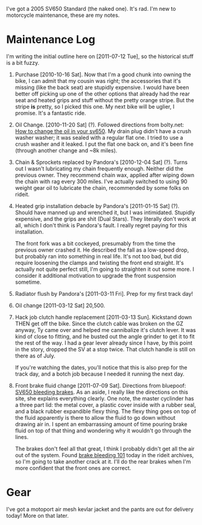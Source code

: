 I've got a 2005 SV650 Standard (the naked one). It's rad. I'm new to
motorcycle maintenance, these are my notes.

* Maintenance Log
  I'm writing the initial outline here on [2011-07-12 Tue], so the
  historical stuff is a bit fuzzy.

  1) Purchase [2010-10-16 Sat].
     Now that I'm a good chunk into owning the bike, I can admit that
     my cousin was right; the accessories that it's missing (like the
     back seat) are stupidly expensive. I would have been better off
     picking up one of the other options that already had the rear
     seat and heated grips and stuff without the pretty orange stripe.
     But the stripe *is* pretty, so I picked this one. My next bike
     will be uglier, I promise. It's a fantastic ride.

  2) Oil Change. [2010-11-20 Sat] (?).
     Followed directions from bolty.net: [[http://bolty.net/2009/04/15/how-to-change-the-oil-in-your-sv650/][How to change the oil in your sv650]].
     My drain plug didn't have a crush washer washer; it was sealed
     with a regular flat one. I tried to use a crush washer and it
     leaked. I put the flat one back on, and it's been fine (through
     another change and ~8k miles).

  3) Chain & Sprockets replaced by Pandora's [2010-12-04 Sat] (?).
     Turns out I wasn't lubricating my chain frequently enough.
     Neither did the previous owner. They recommend chain wax, applied
     after wiping down the chain with rag every 300 miles. I've
     actually switched to using 90 weight gear oil to lubricate the
     chain, recommended by some folks on rideit.

  4) Heated grip installation debacle by Pandora's [2011-01-15 Sat] (?).
     Should have manned up and wrenched it, but I was intimidated.
     Stupidly expensive, and the grips are shit (Dual Stars). They
     literally don't work at all, which I don't think is Pandora's
     fault. I really regret paying for this installation.

     The front fork was a bit cockeyed, presumably from the time the
     previous owner crashed it. He described the fall as a low-speed
     drop, but probably ran into something in real life. It's not too
     bad, but did require loosening the clamps and twisting the front
     end straight. It's actually not quite perfect still, I'm going to
     straighten it out some more. I consider it additional motivation
     to upgrade the front suspension sometime.

  5) Radiator flush by Pandora's [2011-03-11 Fri].
     Prep for my first track day!

  6) Oil change [2011-03-12 Sat] 20,500.

  7) Hack job clutch handle replacement [2011-03-13 Sun].
     Kickstand down THEN get off the bike. Since the clutch cable was
     broken on the GZ anyway, Ty came over and helped me cannibalize
     it's clutch lever. It was kind of close to fitting, and he busted
     out the angle grinder to get it to fit the rest of the way. I had
     a gear lever already since I have, by this point in the story,
     dropped the SV at a stop twice. That clutch handle is still on
     there as of July.

     If you're watching the dates, you'll notice that this is also
     prep for the track day, and a botch job because I needed it
     running the next day.

  8) Front brake fluid change [2011-07-09 Sat].
     Directions from bluepoof: [[http://www.bluepoof.com/motorcycles/howto/svs_bleeding_brakes/][SV650 bleeding brakes]]. As an aside, I
     really like the directions on this site, she explains everything
     clearly. One note, the master cyclinder has a three part lid: the
     metal cover, a plastic cover inside with a rubber seal, and a
     black rubber expandible flexy thing. The flexy thing goes on top
     of the fluid apparently is there to allow the fluid to go down
     without drawing air in. I spent an embarrassing amount of time
     pouring brake fluid on top of that thing and wondering why it
     wouldn't go through the lines.

     The brakes don't feel all that great, I think I probably didn't
     get all the air out of the system. Found [[http://www.motorcycleaddicts.org/content/86-brake-bleeding-101.html][brake bleeding 101]] today
     in the rideit archives, so I'm going to take another crack at it.
     I'll do the rear brakes when I'm more confident that the front
     ones are correct.

* Gear
  I've got a motoport air mesh kevlar jacket and the pants are out for
  delivery today! More on that later.

